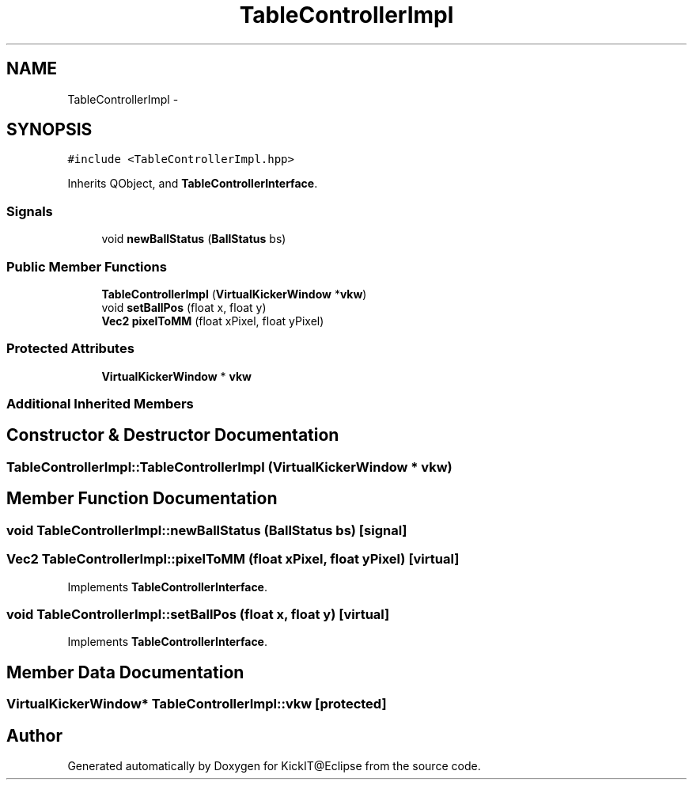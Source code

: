 .TH "TableControllerImpl" 3 "Mon Sep 25 2017" "KickIT@Eclipse" \" -*- nroff -*-
.ad l
.nh
.SH NAME
TableControllerImpl \- 
.SH SYNOPSIS
.br
.PP
.PP
\fC#include <TableControllerImpl\&.hpp>\fP
.PP
Inherits QObject, and \fBTableControllerInterface\fP\&.
.SS "Signals"

.in +1c
.ti -1c
.RI "void \fBnewBallStatus\fP (\fBBallStatus\fP bs)"
.br
.in -1c
.SS "Public Member Functions"

.in +1c
.ti -1c
.RI "\fBTableControllerImpl\fP (\fBVirtualKickerWindow\fP *\fBvkw\fP)"
.br
.ti -1c
.RI "void \fBsetBallPos\fP (float x, float y)"
.br
.ti -1c
.RI "\fBVec2\fP \fBpixelToMM\fP (float xPixel, float yPixel)"
.br
.in -1c
.SS "Protected Attributes"

.in +1c
.ti -1c
.RI "\fBVirtualKickerWindow\fP * \fBvkw\fP"
.br
.in -1c
.SS "Additional Inherited Members"
.SH "Constructor & Destructor Documentation"
.PP 
.SS "TableControllerImpl::TableControllerImpl (\fBVirtualKickerWindow\fP * vkw)"

.SH "Member Function Documentation"
.PP 
.SS "void TableControllerImpl::newBallStatus (\fBBallStatus\fP bs)\fC [signal]\fP"

.SS "\fBVec2\fP TableControllerImpl::pixelToMM (float xPixel, float yPixel)\fC [virtual]\fP"

.PP
Implements \fBTableControllerInterface\fP\&.
.SS "void TableControllerImpl::setBallPos (float x, float y)\fC [virtual]\fP"

.PP
Implements \fBTableControllerInterface\fP\&.
.SH "Member Data Documentation"
.PP 
.SS "\fBVirtualKickerWindow\fP* TableControllerImpl::vkw\fC [protected]\fP"


.SH "Author"
.PP 
Generated automatically by Doxygen for KickIT@Eclipse from the source code\&.
